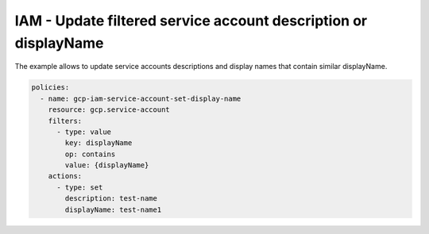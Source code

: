 IAM - Update filtered service account description or displayName
================================================================

The example allows to update service accounts descriptions
and display names that contain similar displayName.

.. code-block:: yaml

    policies:
      - name: gcp-iam-service-account-set-display-name
        resource: gcp.service-account
        filters:
          - type: value
            key: displayName
            op: contains
            value: {displayName}
        actions:
          - type: set
            description: test-name
            displayName: test-name1
